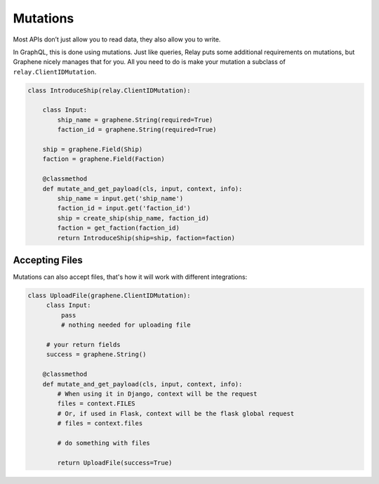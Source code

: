 Mutations
=========

Most APIs don’t just allow you to read data, they also allow you to
write.

In GraphQL, this is done using mutations. Just like queries,
Relay puts some additional requirements on mutations, but Graphene
nicely manages that for you. All you need to do is make your mutation a
subclass of ``relay.ClientIDMutation``.

.. code:: python

    class IntroduceShip(relay.ClientIDMutation):

        class Input:
            ship_name = graphene.String(required=True)
            faction_id = graphene.String(required=True)

        ship = graphene.Field(Ship)
        faction = graphene.Field(Faction)

        @classmethod
        def mutate_and_get_payload(cls, input, context, info):
            ship_name = input.get('ship_name')
            faction_id = input.get('faction_id')
            ship = create_ship(ship_name, faction_id)
            faction = get_faction(faction_id)
            return IntroduceShip(ship=ship, faction=faction)



Accepting Files
---------------

Mutations can also accept files, that's how it will work with different integrations:

.. code:: python

    class UploadFile(graphene.ClientIDMutation):
         class Input:
             pass
             # nothing needed for uploading file
     
         # your return fields
         success = graphene.String()

        @classmethod
        def mutate_and_get_payload(cls, input, context, info):
            # When using it in Django, context will be the request
            files = context.FILES
            # Or, if used in Flask, context will be the flask global request
            # files = context.files

            # do something with files

            return UploadFile(success=True)
